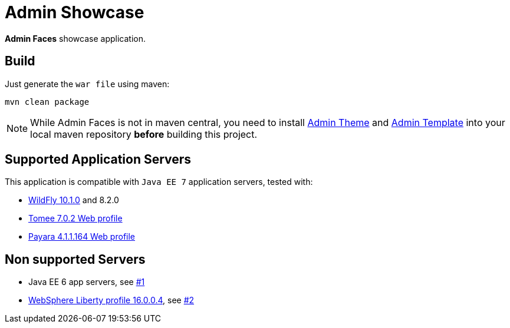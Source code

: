 = Admin Showcase

*Admin Faces* showcase application.

== Build

Just generate the `war file` using maven:

```
mvn clean package
```

NOTE: While Admin Faces is not in maven central, you need to install https://github.com/admin-faces/admin-theme[Admin Theme^] and https://github.com/admin-faces/admin-template[Admin Template^] into your local maven repository *before* building this project.

== Supported Application Servers

This application is compatible with `Java EE 7` application servers, tested with:

* http://wildfly.org/downloads/[WildFly 10.1.0^] and 8.2.0
* http://tomee.apache.org/downloads.html[Tomee 7.0.2 Web profile]
* http://www.payara.fish/all_downloads[Payara 4.1.1.164 Web profile]

== Non supported Servers

* Java EE 6 app servers, see https://github.com/admin-faces/admin-showcase/issues/1[#1^]
* https://developer.ibm.com/wasdev/downloads/liberty-profile-using-non-eclipse-environments/[WebSphere Liberty profile 16.0.0.4^], see https://github.com/admin-faces/admin-showcase/issues/2[#2]



